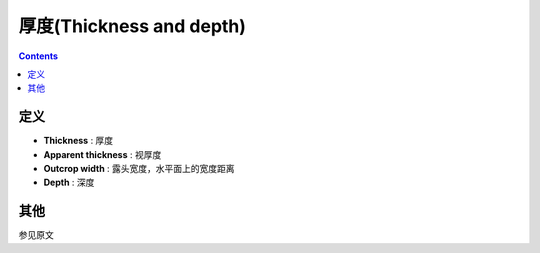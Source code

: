 厚度(Thickness and depth)
=================================

.. contents:: 

定义
------------------

* **Thickness** : 厚度
* **Apparent thickness** : 视厚度
* **Outcrop width** : 露头宽度，水平面上的宽度距离
* **Depth** : 深度

.. image:: ./images/概念示意图2.png
    :align: center
    :alt: 概念示意图

其他
----------------------

参见原文